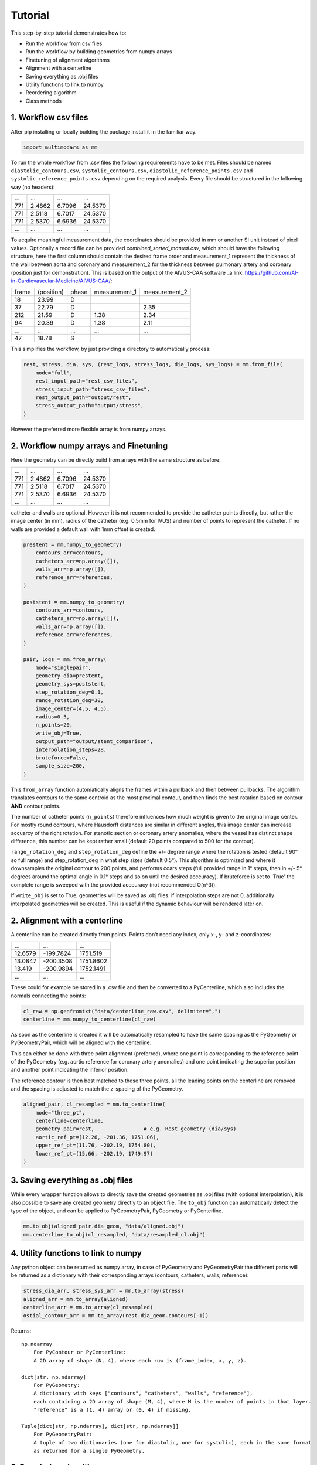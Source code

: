Tutorial
========

This step-by-step tutorial demonstrates how to:

- Run the workflow from csv files
- Run the workflow by building geometries from numpy arrays
- Finetuning of alignment algorithms
- Alignment with a centerline
- Saving everything as .obj files
- Utility functions to link to numpy
- Reordering algorithm
- Class methods

1. Workflow csv files
^^^^^^^^^^^^^^^^^^^^^^
After pip installing or locally building the package install it in the familiar way.

.. code-block:: python

    import multimodars as mm

To run the whole workflow from .csv files the following requirements have to be met.
Files should be named ``diastolic_contours.csv``, ``systolic_contours.csv``, 
``diastolic_reference_points.csv`` and ``systolic_reference_points.csv`` depending on the required analysis.
Every file should be structured in the following way (no headers):

+-------+---------+---------+---------+
| ...   |   ...   |   ...   |   ...   |
+-------+---------+---------+---------+
| 771   | 2.4862  | 6.7096  | 24.5370 |
+-------+---------+---------+---------+
| 771   | 2.5118  | 6.7017  | 24.5370 |
+-------+---------+---------+---------+
| 771   | 2.5370  | 6.6936  | 24.5370 |
+-------+---------+---------+---------+
| ...   |   ...   |   ...   |   ...   |
+-------+---------+---------+---------+

To acquire meaningful measurement data, the coordinates should be provided in mm or another SI unit instead of pixel values.
Optionally a record file can be provided `combined_sorted_manual.csv`, which should have the following structure, here the first column should contain the desired frame order and measurement_1 
represent the thickness of the wall between aorta and coronary and measurement_2 for the thickness between pulmonary artery and coronary (position just for demonstration). This is based on the 
output of the AIVUS-CAA software _a link: https://github.com/AI-in-Cardiovascular-Medicine/AIVUS-CAA/:

+-----------------+---------------+---------------+---------------+---------------+
| frame           | (position)    |   phase       | measurement_1 | measurement_2 |
+-----------------+---------------+---------------+---------------+---------------+
| 18              |  23.99        |       D       |               |               |
+-----------------+---------------+---------------+---------------+---------------+
| 37              |  22.79        |       D       |               |     2.35      |
+-----------------+---------------+---------------+---------------+---------------+
| 212             |  21.59        |       D       |     1.38      |     2.34      |
+-----------------+---------------+---------------+---------------+---------------+
| 94              |  20.39        |       D       |     1.38      |     2.11      |
+-----------------+---------------+---------------+---------------+---------------+
|  ...            |    ...        |     ...       |     ...       |     ...       |
+-----------------+---------------+---------------+---------------+---------------+
| 47              |  18.78        |       S       |               |               |
+-----------------+---------------+---------------+---------------+---------------+

This simplifies the workflow, by just providing a directory to automatically process:

.. code-block:: python

    rest, stress, dia, sys, (rest_logs, stress_logs, dia_logs, sys_logs) = mm.from_file(
        mode="full",
        rest_input_path="rest_csv_files",
        stress_input_path="stress_csv_files",
        rest_output_path="output/rest",
        stress_output_path="output/stress",
    )

However the preferred more flexible array is from numpy arrays.

2. Workflow numpy arrays and Finetuning
^^^^^^^^^^^^^^^^^^^^^^^^^^^^^^^^^^^^^^^^
Here the geometry can be directly build from arrays with the same structure as before:

+------------+----------+----------+----------+
| ...        |   ...    |   ...    |   ...    |
+------------+----------+----------+----------+
| 771        | 2.4862   |  6.7096  |  24.5370 |
+------------+----------+----------+----------+
| 771        | 2.5118   |  6.7017  |  24.5370 |
+------------+----------+----------+----------+
| 771        | 2.5370   |  6.6936  |  24.5370 |
+------------+----------+----------+----------+
| ...        |   ...    |   ...    |   ...    |
+------------+----------+----------+----------+

catheter and walls are optional. However it is not recommended to provide the catheter points directly, but rather the image center (in mm), radius of the catheter (e.g. 0.5mm for IVUS)
and number of points to represent the catheter. If no walls are provided a default wall with 1mm offset is created.

.. code-block:: python

    prestent = mm.numpy_to_geometry(
        contours_arr=contours,
        catheters_arr=np.array([]),
        walls_arr=np.array([]),
        reference_arr=references,
    )

    poststent = mm.numpy_to_geometry(
        contours_arr=contours,
        catheters_arr=np.array([]),
        walls_arr=np.array([]),
        reference_arr=references,
    )

    pair, logs = mm.from_array(
        mode="singlepair",
        geometry_dia=prestent,
        geometry_sys=poststent,
        step_rotation_deg=0.1,
        range_rotation_deg=30,
        image_center=(4.5, 4.5),
        radius=0.5,
        n_points=20,
        write_obj=True,
        output_path="output/stent_comparison",
        interpolation_steps=28,
        bruteforce=False,
        sample_size=200,
    )

This ``from_array`` function automatically aligns the frames within a pullback and then between pullbacks. The algorithm translates contours to the same centroid as the most proximal contour,
and then finds the best rotation based on contour **AND** contour points.

.. image:: ../paper/figures/Figure3.jpg
   :alt: Example figure
   :align: center
   :width: 400px

The number of catheter points (``n_points``) therefore influences how much weight is given to the original image center. For mostly round contours, where Hausdorff distances are similar in different angles,
this image center can increase accuarcy of the right rotation. For stenotic section or coronary artery anomalies, where the vessel has distinct shape difference, this number can be kept
rather small (default 20 points compared to 500 for the contour).

``range_rotation_deg`` and ``step_rotation_deg`` define the +/- degree range where the rotation is tested (default 90° so full range) and step_rotation_deg in what step sizes (default 0.5°).
This algorithm is optimized and where it downsamples the original contour to 200 points, and performs coars steps (full provided range in 1° steps, then in +/- 5° degrees around the optimal angle
in 0.1° steps and so on until the desired acccuracy). If bruteforce is set to 'True' the complete range is sweeped with the provided acccuracy (not recommended O(n^3)).

If ``write_obj`` is set to True, geometries will be saved as .obj files. if interpolation steps are not 0, additionally interpolated geometries will be created. This is useful if the dynamic
behaviour will be rendered later on.

2. Alignment with a centerline
^^^^^^^^^^^^^^^^^^^^^^^^^^^^^^^
A centerline can be created directly from points. Points don't need any index, only x-, y- and z-coordinates:

+------------+------------+------------+
|     ...    |     ...    |     ...    |
+------------+------------+------------+
|   12.6579  |  -199.7824 |   1751.519 |
+------------+------------+------------+
|   13.0847  |  -200.3508 |   1751.8602|
+------------+------------+------------+
|   13.419   |  -200.9894 |   1752.1491|
+------------+------------+------------+
|     ...    |     ...    |     ...    |
+------------+------------+------------+

These could for example be stored in a .csv file and then be converted to a PyCenterline, which also includes the normals connecting the points:

.. code-block:: python

    cl_raw = np.genfromtxt("data/centerline_raw.csv", delimiter=",")
    centerline = mm.numpy_to_centerline(cl_raw)

As soon as the centerline is created it will be automatically resampled to have the same spacing as the
PyGeometry or PyGeometryPair, which will be aligned with the centerline.

This can either be done with three point alignment (preferred), where one point is corresponding to the reference point
of the PyGeometry (e.g. aortic reference for coronary artery anomalies) and one point indicating the superior position
and another point indicating the inferior position.

.. image:: ../examples/figures/Alignment3p.png
   :alt: Example figure
   :align: center
   :width: 400px

The reference contour is then best matched to these three points, all the leading points on the centerline are removed
and the spacing is adjusted to match the z-spacing of the PyGeometry.

.. code-block:: python

    aligned_pair, cl_resampled = mm.to_centerline(
        mode="three_pt",
        centerline=centerline,
        geometry_pair=rest,                # e.g. Rest geometry (dia/sys)
        aortic_ref_pt=(12.26, -201.36, 1751.06),
        upper_ref_pt=(11.76, -202.19, 1754.80),
        lower_ref_pt=(15.66, -202.19, 1749.97)
    )

3. Saving everything as .obj files
^^^^^^^^^^^^^^^^^^^^^^^^^^^^^^^^^^^
While every wrapper function allows to directly save the created geometries as .obj files (with optional interpolation),
it is also possible to save any created geometry directly to an object file. The ``to_obj`` function can automatically
detect the type of the object, and can be applied to PyGeometryPair, PyGeometry or PyCenterline.

.. code-block:: python

    mm.to_obj(aligned_pair.dia_geom, "data/aligned.obj")
    mm.centerline_to_obj(cl_resampled, "data/resampled_cl.obj")

4. Utility functions to link to numpy
^^^^^^^^^^^^^^^^^^^^^^^^^^^^^^^^^^^^^^
Any python object can be returned as numpy array, in case of PyGeometry and PyGeometryPair the different parts
will be returned as a dictionary with their corresponding arrays (contours, catheters, walls, reference):

.. code-block:: python

    stress_dia_arr, stress_sys_arr = mm.to_array(stress)
    aligned_arr = mm.to_array(aligned)
    centerline_arr = mm.to_array(cl_resampled)
    ostial_contour_arr = mm.to_array(rest.dia_geom.contours[-1])

Returns::

    np.ndarray
        For PyContour or PyCenterline:
        A 2D array of shape (N, 4), where each row is (frame_index, x, y, z).

    dict[str, np.ndarray]
        For PyGeometry:
        A dictionary with keys ["contours", "catheters", "walls", "reference"],
        each containing a 2D array of shape (M, 4), where M is the number of points in that layer.
        "reference" is a (1, 4) array or (0, 4) if missing.

    Tuple[dict[str, np.ndarray], dict[str, np.ndarray]]
        For PyGeometryPair:
        A tuple of two dictionaries (one for diastolic, one for systolic), each in the same format
        as returned for a single PyGeometry.

5. Reordering algorithm
^^^^^^^^^^^^^^^^^^^^^^^^
Especially in intravascular ultrasound imaging breathing can lead to additional bulk movements of frames
due to relative catheter movement to the vessel. This can lead to complex patterns and the preferred solution
is with the Option<record>. In this case algorithms can also be manually controlled. However, ``multimodars``
additionally provides a reordering algorithm that works by creating a cost matrix of Hausdorff distances 
between all frames in the geometry.

.. code-block:: python

    rest.reorder(delta=0.0, max_rounds=5)

6. Class methods
^^^^^^^^^^^^^^^^^
PyContour
--------------
After creating a PyGeometry several utility methods provided. If a new contour is created from points
and no centroid is available it can easily be calculated, additionally can the closest opposite points
and the farthest points be identified:

.. code-block:: python

    contour.compute_centroid()
    (p1, p2), distance = contour.find_closest_opposite()
    (p1, p2), distance = contour.find_farthest_points()

For every contour the area and elliptic ratio can be returned. CAVE units are calculated from the original
image spacing, if contours were provided in pixels no meaningful result will be returned.

.. code-block:: python

    area = contour.get_area()
    elliptic_ratio = contour.get_elliptic_ratio()

Contours can also be manipulated, however for additional safety operations are not performed in place
but rather return a new contour that can then be set to the original position if needed.

.. code-block:: python

    contour = geometry.contours[2]
    contour_rot = contour.rotate(20)
    contour_trsl = contour_rot.translate((0.0, 1.0, 2.0))
    geometry.set_cont(2, contour_trsl)

PyGeometry/PyGeometryPair
-------------------------
The PyGeometry has some additional functionality, contours inside can be smoothed with a
moving average and rotation and translation can be performed on Geometry level

.. code-block:: python

    geometry.smooth_contours(window_size=3)
    geom_rot = geometry.rotate(20)
    geom_trsl = geom_rot.translate((0.0, 1.0, 2.0))

Additionally there is a summary function to return minimal lumen area, maximum stenosis, and stenosis length in mm
as a tuple for either PyGeometry or PyGeometryPair. For PyGeometryPair additionally a map with lumen area and elliptic
ratio for either diastole and systole are provided. These results can then easily be translated to a numpy array.

.. code-block:: python

    geometries.get_summary()
    geometries.dia_geom.get_summary()
    geometries.sys_geom.get_summary()
    # turn summary map to numpy array
    _, deformation = geometries.get_summary()
    deform_array = np.array(deformation)

Returns::

    Geometry "Diastole":
    MLA [mm²]: 5.57
    Max. stenosis [%]: 58
    Stenosis length [mm]: 2.99

    Geometry "Systole":
    MLA [mm²]: 4.71
    Max. stenosis [%]: 69
    Stenosis length [mm]: 11.20

    +----+----------+-----------+----------+-----------+-------+
    | id | area_dia | ellip_dia | area_sys | ellip_sys |   z   |
    +----+----------+-----------+----------+-----------+-------+
    | 0  | 12.20    | 1.23      | 15.14    | 1.03      | 0.75  |
    | 1  | 12.68    | 1.20      | 14.99    | 1.04      | 1.49  |
    | 2  | 13.09    | 1.16      | 14.85    | 1.05      | 2.24  |
    | 3  | 13.24    | 1.13      | 14.51    | 1.04      | 2.99  |
    | 4  | 13.26    | 1.11      | 13.48    | 1.03      | 3.73  |
    | 5  | 13.22    | 1.12      | 11.78    | 1.06      | 4.48  |
    | 6  | 13.07    | 1.11      | 9.50     | 1.11      | 5.23  |
    | 7  | 12.70    | 1.10      | 7.86     | 1.13      | 5.97  |
    | 8  | 12.46    | 1.10      | 6.87     | 1.18      | 6.72  |
    | 9  | 12.37    | 1.09      | 6.62     | 1.18      | 7.46  |
    | 10 | 12.28    | 1.08      | 6.28     | 1.21      | 8.21  |
    | 11 | 12.04    | 1.09      | 5.91     | 1.26      | 8.96  |
    | 12 | 11.77    | 1.12      | 5.56     | 1.32      | 9.70  |
    | 13 | 11.06    | 1.14      | 5.58     | 1.37      | 10.45 |
    | 14 | 10.09    | 1.12      | 5.96     | 1.48      | 11.20 |
    | 15 | 8.93     | 1.11      | 6.31     | 1.59      | 11.94 |
    | 16 | 7.85     | 1.14      | 6.35     | 1.87      | 12.69 |
    | 17 | 6.80     | 1.16      | 5.81     | 2.27      | 13.44 |
    | 18 | 5.99     | 1.30      | 5.29     | 2.76      | 14.18 |
    | 19 | 5.57     | 1.55      | 5.25     | 2.97      | 14.93 |
    | 20 | 5.86     | 1.78      | 5.42     | 2.88      | 15.68 |
    | 21 | 6.04     | 1.76      | 5.45     | 2.79      | 16.42 |
    | 22 | 6.55     | 1.53      | 5.02     | 2.66      | 17.17 |
    | 23 | 7.22     | 1.43      | 4.71     | 2.56      | 17.92 |
    +----+----------+-----------+----------+-----------+-------+

